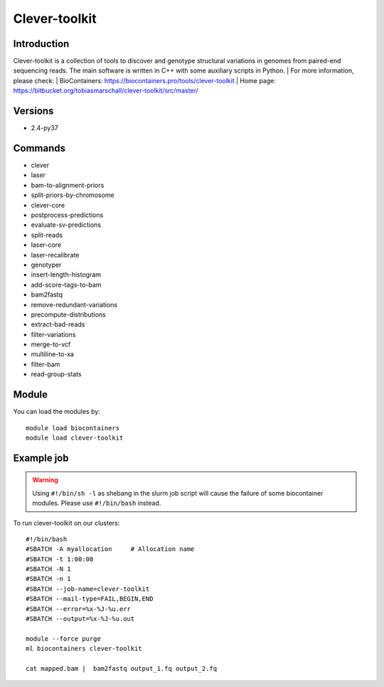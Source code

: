 .. _backbone-label:

Clever-toolkit
==============================

Introduction
~~~~~~~~
Clever-toolkit is a collection of tools to discover and genotype structural variations in genomes from paired-end sequencing reads. The main software is written in C++ with some auxiliary scripts in Python.
| For more information, please check:
| BioContainers: https://biocontainers.pro/tools/clever-toolkit 
| Home page: https://bitbucket.org/tobiasmarschall/clever-toolkit/src/master/

Versions
~~~~~~~~
- 2.4-py37

Commands
~~~~~~~
- clever
- laser
- bam-to-alignment-priors
- split-priors-by-chromosome
- clever-core
- postprocess-predictions
- evaluate-sv-predictions
- split-reads
- laser-core
- laser-recalibrate
- genotyper
- insert-length-histogram
- add-score-tags-to-bam
- bam2fastq
- remove-redundant-variations
- precompute-distributions
- extract-bad-reads
- filter-variations
- merge-to-vcf
- multiline-to-xa
- filter-bam
- read-group-stats

Module
~~~~~~~~
You can load the modules by::

    module load biocontainers
    module load clever-toolkit

Example job
~~~~~
.. warning::
    Using ``#!/bin/sh -l`` as shebang in the slurm job script will cause the failure of some biocontainer modules. Please use ``#!/bin/bash`` instead.

To run clever-toolkit on our clusters::

    #!/bin/bash
    #SBATCH -A myallocation     # Allocation name
    #SBATCH -t 1:00:00
    #SBATCH -N 1
    #SBATCH -n 1
    #SBATCH --job-name=clever-toolkit
    #SBATCH --mail-type=FAIL,BEGIN,END
    #SBATCH --error=%x-%J-%u.err
    #SBATCH --output=%x-%J-%u.out

    module --force purge
    ml biocontainers clever-toolkit

    cat mapped.bam |  bam2fastq output_1.fq output_2.fq
